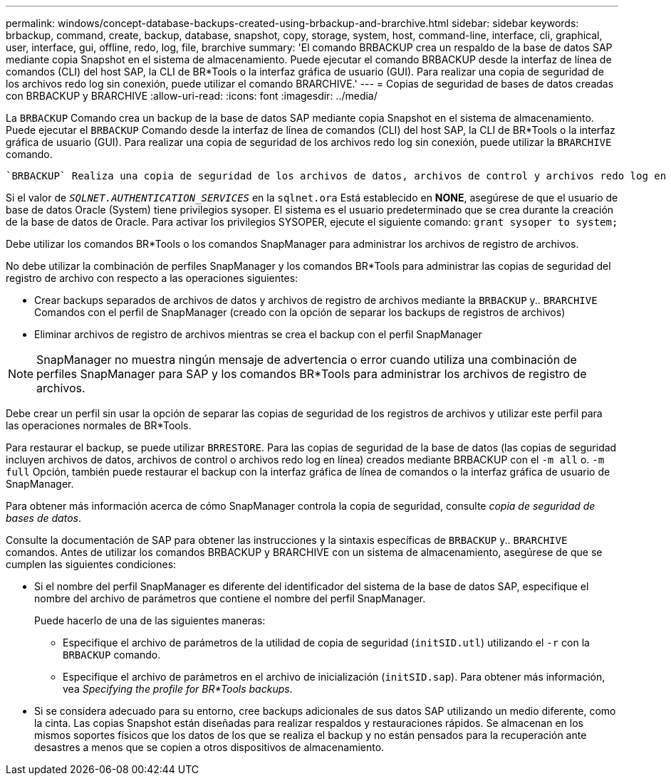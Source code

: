---
permalink: windows/concept-database-backups-created-using-brbackup-and-brarchive.html 
sidebar: sidebar 
keywords: brbackup, command, create, backup, database, snapshot, copy, storage, system, host, command-line, interface, cli, graphical, user, interface, gui, offline, redo, log, file, brarchive 
summary: 'El comando BRBACKUP crea un respaldo de la base de datos SAP mediante copia Snapshot en el sistema de almacenamiento. Puede ejecutar el comando BRBACKUP desde la interfaz de línea de comandos (CLI) del host SAP, la CLI de BR*Tools o la interfaz gráfica de usuario (GUI). Para realizar una copia de seguridad de los archivos redo log sin conexión, puede utilizar el comando BRARCHIVE.' 
---
= Copias de seguridad de bases de datos creadas con BRBACKUP y BRARCHIVE
:allow-uri-read: 
:icons: font
:imagesdir: ../media/


[role="lead"]
La `BRBACKUP` Comando crea un backup de la base de datos SAP mediante copia Snapshot en el sistema de almacenamiento. Puede ejecutar el `BRBACKUP` Comando desde la interfaz de línea de comandos (CLI) del host SAP, la CLI de BR*Tools o la interfaz gráfica de usuario (GUI). Para realizar una copia de seguridad de los archivos redo log sin conexión, puede utilizar la `BRARCHIVE` comando.

 `BRBACKUP` Realiza una copia de seguridad de los archivos de datos, archivos de control y archivos redo log en línea de la base de datos SAP. Debería realizar una copia de seguridad de los otros archivos de configuración de SAP, por ejemplo, archivos de registro de SAP, archivos del kernel y transportar solicitudes mediante `BRBACKUP` con la `SAP_DIR` y restaurar mediante `BRRESTORE`.

Si el valor de `_SQLNET.AUTHENTICATION_SERVICES_` en la `sqlnet.ora` Está establecido en *NONE*, asegúrese de que el usuario de base de datos Oracle (System) tiene privilegios sysoper. El sistema es el usuario predeterminado que se crea durante la creación de la base de datos de Oracle. Para activar los privilegios SYSOPER, ejecute el siguiente comando: `grant sysoper to system;`

Debe utilizar los comandos BR*Tools o los comandos SnapManager para administrar los archivos de registro de archivos.

No debe utilizar la combinación de perfiles SnapManager y los comandos BR*Tools para administrar las copias de seguridad del registro de archivo con respecto a las operaciones siguientes:

* Crear backups separados de archivos de datos y archivos de registro de archivos mediante la `BRBACKUP` y.. `BRARCHIVE` Comandos con el perfil de SnapManager (creado con la opción de separar los backups de registros de archivos)
* Eliminar archivos de registro de archivos mientras se crea el backup con el perfil SnapManager



NOTE: SnapManager no muestra ningún mensaje de advertencia o error cuando utiliza una combinación de perfiles SnapManager para SAP y los comandos BR*Tools para administrar los archivos de registro de archivos.

Debe crear un perfil sin usar la opción de separar las copias de seguridad de los registros de archivos y utilizar este perfil para las operaciones normales de BR*Tools.

Para restaurar el backup, se puede utilizar `BRRESTORE`. Para las copias de seguridad de la base de datos (las copias de seguridad incluyen archivos de datos, archivos de control o archivos redo log en línea) creados mediante BRBACKUP con el `-m all` o. `-m full` Opción, también puede restaurar el backup con la interfaz gráfica de línea de comandos o la interfaz gráfica de usuario de SnapManager.

Para obtener más información acerca de cómo SnapManager controla la copia de seguridad, consulte _copia de seguridad de bases de datos_.

Consulte la documentación de SAP para obtener las instrucciones y la sintaxis específicas de `BRBACKUP` y.. `BRARCHIVE` comandos. Antes de utilizar los comandos BRBACKUP y BRARCHIVE con un sistema de almacenamiento, asegúrese de que se cumplen las siguientes condiciones:

* Si el nombre del perfil SnapManager es diferente del identificador del sistema de la base de datos SAP, especifique el nombre del archivo de parámetros que contiene el nombre del perfil SnapManager.
+
Puede hacerlo de una de las siguientes maneras:

+
** Especifique el archivo de parámetros de la utilidad de copia de seguridad (`initSID.utl`) utilizando el `-r` con la `BRBACKUP` comando.
** Especifique el archivo de parámetros en el archivo de inicialización (`initSID.sap`). Para obtener más información, vea _Specifying the profile for BR*Tools backups_.


* Si se considera adecuado para su entorno, cree backups adicionales de sus datos SAP utilizando un medio diferente, como la cinta. Las copias Snapshot están diseñadas para realizar respaldos y restauraciones rápidos. Se almacenan en los mismos soportes físicos que los datos de los que se realiza el backup y no están pensados para la recuperación ante desastres a menos que se copien a otros dispositivos de almacenamiento.

